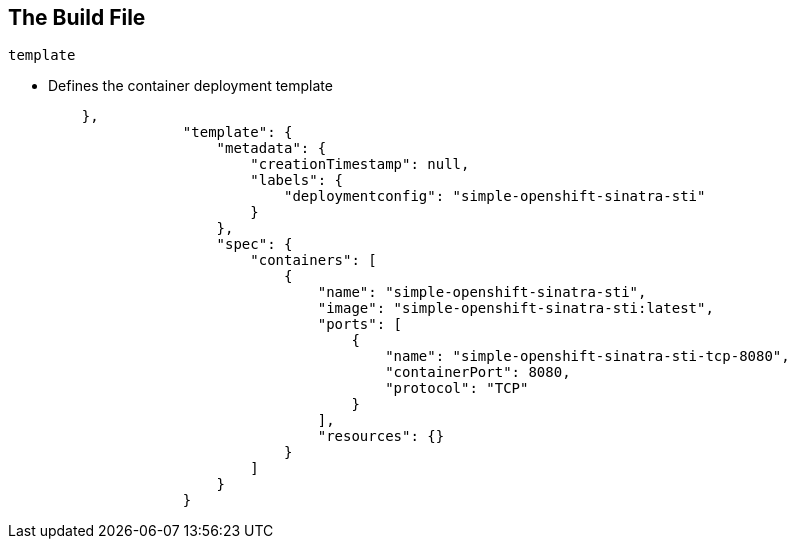 
== The Build File

.`template`

* Defines the container deployment template

+
[source,json]
----


    },
                "template": {
                    "metadata": {
                        "creationTimestamp": null,
                        "labels": {
                            "deploymentconfig": "simple-openshift-sinatra-sti"
                        }
                    },
                    "spec": {
                        "containers": [
                            {
                                "name": "simple-openshift-sinatra-sti",
                                "image": "simple-openshift-sinatra-sti:latest",
                                "ports": [
                                    {
                                        "name": "simple-openshift-sinatra-sti-tcp-8080",
                                        "containerPort": 8080,
                                        "protocol": "TCP"
                                    }
                                ],
                                "resources": {}
                            }
                        ]
                    }
                }
----


ifdef::showscript[]

=== Transcript

The `template` section defines different aspects of your application--for example, how many replicas to create for your application. 

endif::showscript[]

